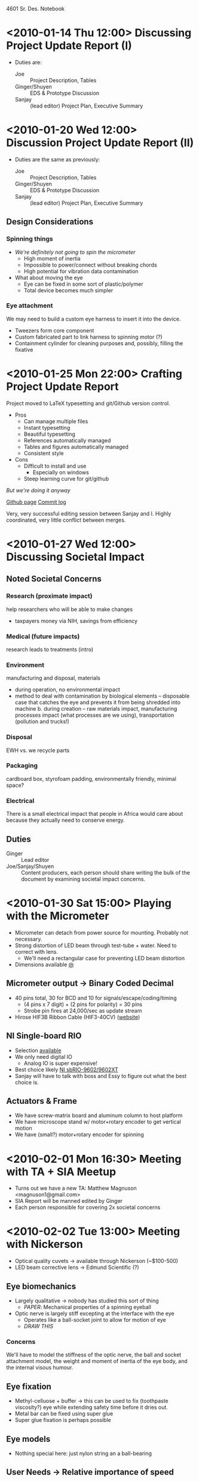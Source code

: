 4601 Sr. Des. Notebook
* <2010-01-14 Thu 12:00> Discussing Project Update Report (I)
+ Duties are:
  + Joe :: Project Description, Tables
  + Ginger/Shuyen :: EDS & Prototype Discussion
  + Sanjay :: (lead editor) Project Plan, Executive Summary
* <2010-01-20 Wed 12:00> Discussion Project Update Report (II)
+ Duties are the same as previously:
  + Joe :: Project Description, Tables
  + Ginger/Shuyen :: EDS & Prototype Discussion
  + Sanjay :: (lead editor) Project Plan, Executive Summary
** Design Considerations
*** Spinning things
+ /We're definitely not going to spin the micrometer/
  - High moment of inertia
  - Impossible to power/connect without breaking chords
  - High potential for vibration data contamination
+ What about moving the eye    
  - Eye can be fixed in some sort of plastic/polymer
  - Total device becomes much simpler
*** Eye attachment
We may need to build a custom eye harness to insert it into the
device.
+ Tweezers form core component
+ Custom fabricated part to link harness to spinning motor (?)
+ Containment cylinder for cleaning purposes and, possibly, filling
  the fixative
* <2010-01-25 Mon 22:00> Crafting Project Update Report
Project moved to LaTeX typesetting and git/Github version control.
+ Pros
  + Can manage multiple files
  + Instant typesetting
  + Beautiful typesetting
  + References automatically managed
  + Tables and figures automatically managed
  + Consistent style
+ Cons
  - Difficult to install and use
    - Especially on windows
  - Steep learning curve for git/github

/But we're doing it anyway/

[[http://github.com/tel/4601][Github page]]
[[http://github.com/tel/4601/commits/master][Commit log]]

Very, very successful editing session between Sanjay and I. Highly
coordinated, very little conflict between merges.
* <2010-01-27 Wed 12:00> Discussing Societal Impact
** Noted Societal Concerns
*** Research (proximate impact)
help researchers who will be able to make changes 
- taxpayers money via NIH, savings from efficiency
*** Medical (future impacts)
research leads to treatments (intro)
*** Environment
manufacturing and disposal, materials

+ during operation, no environmental impact
+ method to deal with contamination by biological elements –
  disposable case that catches the eye and prevents it from being
  shredded into machine b.  during creation – raw materials impact,
  manufacturing processes impact (what processes are we using),
  transportation (pollution and trucks!)

*** Disposal
EWH vs. we recycle parts
*** Packaging
cardboard box, styrofoam padding, environmentally friendly, minimal
space?
*** Electrical 
There is a small electrical impact that people in Africa would care
about because they actually need to conserve energy.
** Duties
+ Ginger :: Lead editor
+ Joe/Sanjay/Shuyen :: Content producers, each person should share
     writing the bulk of the document by examining societal impact
     concerns.
* <2010-01-30 Sat 15:00> Playing with the Micrometer
 + Micrometer can detach from power source for mounting. Probably not
   necessary.
 + Strong distortion of LED beam through test-tube + water. Need to
   correct with lens.
   + We'll need a rectangular case for preventing LED beam distortion
 + Dimensions available [[http://www.keyence.com/products/vision/micrometer/ls7000/ls7000_dimensions_1.php][@]]
** Micrometer output -> Binary Coded Decimal
   + 40 pins total, 30 for BCD and 10 for signals/escape/coding/timing
     + (4 pins x 7 digit) + (2 pins for polarity) = 30 pins
     + Strobe pin fires at 24,000/sec as update stream
   + Hirose HIF3B Ribbon Cable (HIF3-40CV) ([[http://www.hirose-connectors.com/connectors/H204ProductList.aspx?c1=HIF3B&c3=3][website]])
** NI Single-board RIO
   + Selection [[http://sine.ni.com/tabcat/app/main/p/ap/imc/lang/en][available]]
   + We only need digital IO
     + Analog IO is super expensive!
   + Best choice likely [[http://sine.ni.com/nips/cds/view/p/lang/en/nid/205892][NI sbRIO-9602/9602XT]]
   + Sanjay will have to talk with boss and Essy to figure out what
     the best choice is.
** Actuators & Frame
+ We have screw-matrix board and aluminum column to host platform
+ We have microscope stand w/ motor+rotary encoder to get vertical motion
+ We have (small?) motor+rotary encoder for spinning
* <2010-02-01 Mon 16:30> Meeting with TA + SIA Meetup
+ Turns out we have a new TA: Matthew Magnuson <magnuson1@gmail.com>
+ SIA Report will be manned edited by Ginger
+ Each person responsible for covering 2x societal concerns
* <2010-02-02 Tue 13:00> Meeting with Nickerson
+ Optical quality cuvets -> available through Nickerson (~$100-500)
+ LED beam corrective lens -> Edmund Scientific (?)
** Eye biomechanics
+ Largely qualitative -> nobody has studied this sort of thing
  + /PAPER/: Mechanical properties of a spinning eyeball
+ Optic nerve is largely stiff excepting at the interface with the eye
  + Operates like a ball-socket joint to allow for motion of eye
  + /DRAW THIS/
*** Concerns
We'll have to model the stiffness of the optic nerve, the ball and
socket attachment model, the weight and moment of inertia of the eye
body, and the internal visous humour.
** Eye fixation
+ Methyl-celluose + buffer -> this can be used to fix (toothpaste
  viscosity?) eye while extending safety time before it dries out.
+ Metal bar can be fixed using super glue
+ Super glue fixation is perhaps possible
** Eye models
+ Nothing special here: just nylon string an a ball-bearing
** User Needs -> Relative importance of speed
Nickerson suggests that if we prevent the eye from drying, the total
scan time can expand to ~1hr or more. Effectively:

/DIGITIZATION ACCURACY IS MORE IMPORTANT THAN SPEED/

Such a good tradeoff.
* Config
#+STARTUP: overview
#+STARTUP: indent
